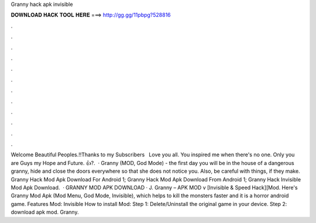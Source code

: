 Granny hack apk invisible

𝐃𝐎𝐖𝐍𝐋𝐎𝐀𝐃 𝐇𝐀𝐂𝐊 𝐓𝐎𝐎𝐋 𝐇𝐄𝐑𝐄 ===> http://gg.gg/11pbpg?528816

.

.

.

.

.

.

.

.

.

.

.

.

Welcome Beautiful Peoples.!!Thanks to my Subscribers ️ ️ Love you all. You inspired me when there's no one. Only you are Guys my Hope and Future. 👍?.  · Granny (MOD, God Mode) - the first day you will be in the house of a dangerous granny, hide and close the doors everywhere so that she does not notice you. Also, be careful with things, if they make. Granny Hack Mod Apk Download For Android 1; Granny Hack Mod Apk Download From Android 1; Granny Hack Invisible Mod Apk Download.  · GRANNY MOD APK DOWNLOAD · J. Granny – APK MOD v [Invisible & Speed Hack][Mod. Here's Granny Mod Apk (Mod Menu, God Mode, Invisible), which helps to kill the monsters faster and it is a horror android game. Features Mod: Invisible How to install Mod: Step 1: Delete/Uninstall the original game in your device. Step 2: download apk mod. Granny.